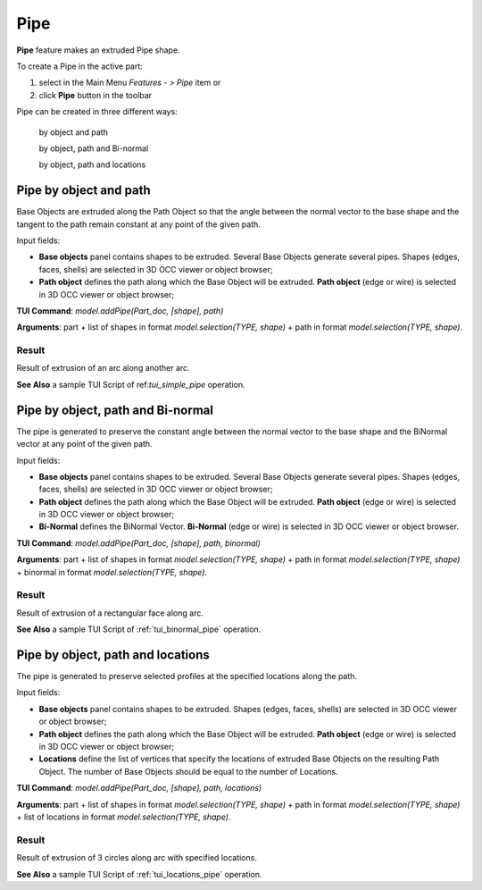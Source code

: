 
Pipe
====

**Pipe** feature makes an extruded Pipe shape.

To create a Pipe in the active part:

#. select in the Main Menu *Features - > Pipe* item  or
#. click **Pipe** button in the toolbar

.. image:: images/pipe.png        
   :align: center

.. centered::
   **Pipe** button 

Pipe can be created in three different ways:

  .. image:: images/pipe_simple_32x32.png    
    :align: left
  by object and path 

  .. image:: images/pipe_binormal_32x32.png      
    :align: left
  by object, path and Bi-normal  

  .. image:: images/pipe_locations_32x32.png    
    :align: left
  by object, path and locations 

Pipe by object and path
-----------------------

Base Objects are extruded along the Path Object so that the angle between the normal vector to the base shape and the tangent to the path remain constant at any point of the given path. 

.. image:: images/Pipe1.png
  :align: center

.. centered::
  Pipe by object and path property panel

Input fields:

- **Base objects** panel contains shapes to be extruded. Several Base Objects generate several pipes. Shapes (edges, faces, shells) are selected in 3D OCC viewer or object browser;
- **Path object**  defines the path along which the Base Object will be extruded.  **Path object** (edge or wire) is selected in 3D OCC viewer or object browser;

**TUI Command**:  *model.addPipe(Part_doc, [shape], path)*
 
**Arguments**: part + list of shapes in format *model.selection(TYPE, shape)* + path in format *model.selection(TYPE, shape)*.

Result
""""""

Result of extrusion of an arc along another arc.

.. image:: images/simplePipe.png
   :align: center

.. centered::
   Pipe by object and path

**See Also** a sample TUI Script of ref:`tui_simple_pipe` operation.

Pipe by object, path and Bi-normal
----------------------------------

The pipe is generated to preserve the constant angle between the normal vector to the base shape and the BiNormal vector at any point of the given path. 

.. image:: images/Pipe2.png
  :align: center

.. centered::
  Pipe by object, path and Bi-normal property panel

Input fields:

- **Base objects** panel contains shapes to be extruded. Several Base Objects generate several pipes. Shapes (edges, faces, shells) are selected in 3D OCC viewer or object browser;
- **Path object**  defines the path along which the Base Object will be extruded.  **Path object** (edge or wire) is selected in 3D OCC viewer or object browser;
- **Bi-Normal** defines the BiNormal Vector. **Bi-Normal** (edge or wire) is selected in 3D OCC viewer or object browser.

**TUI Command**:  *model.addPipe(Part_doc, [shape], path, binormal)*
 
**Arguments**: part + list of shapes in format *model.selection(TYPE, shape)* + path in format *model.selection(TYPE, shape)* + binormal in format *model.selection(TYPE, shape)*.

Result
""""""

Result of extrusion of a rectangular face along  arc.

.. image:: images/binormalPipe.png
   :align: center

.. centered::
   Pipe by object, path and Bi-normal

**See Also** a sample TUI Script of :ref:`tui_binormal_pipe` operation.

Pipe by object, path and locations
----------------------------------

The pipe is generated to preserve selected profiles at the specified locations along the path.

.. image:: images/Pipe3.png
  :align: center

.. centered::
  Pipe by object, path and locations property panel

Input fields:

- **Base objects** panel contains shapes to be extruded.  Shapes (edges, faces, shells) are selected in 3D OCC viewer or object browser;
- **Path object**  defines the path along which the Base Object will be extruded.  **Path object** (edge or wire) is selected in 3D OCC viewer or object browser;
- **Locations** define the list of vertices that specify the locations of extruded Base Objects on the resulting Path Object. The number of Base Objects should be equal to the number of Locations.

**TUI Command**:  *model.addPipe(Part_doc, [shape], path, locations)*
 
**Arguments**: part + list of shapes in format *model.selection(TYPE, shape)* + path in format *model.selection(TYPE, shape)* + list of locations in format *model.selection(TYPE, shape)*.

Result
""""""

Result of extrusion of 3 circles along arc with specified locations.

.. image:: images/locationPipe.png
   :align: center

.. centered::
   Pipe by object, path and locations

**See Also** a sample TUI Script of :ref:`tui_locations_pipe` operation.